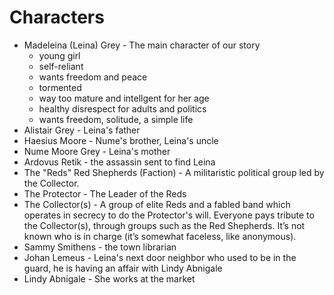 * Characters
- Madeleina (Leina) Grey - The main character of our story
  - young girl
  - self-reliant
  - wants freedom and peace
  - tormented
  - way too mature and intellgent for her age
  - healthy disrespect for adults and politics
  - wants freedom, solitude, a simple life
- Alistair Grey - Leina's father
- Haesius Moore - Nume's brother, Leina's uncle
- Nume Moore Grey - Leina's mother
- Ardovus Retik - the assassin sent to find Leina
- The "Reds" Red Shepherds (Faction) - A militaristic political group led by the Collector.
- The Protector - The Leader of the Reds
- The Collector(s) - A group of elite Reds and a fabled band which operates in secrecy to do the Protector's will. Everyone pays tribute to the Collector(s), through groups such as the Red Shepherds. It’s not known who is in charge (it’s somewhat faceless, like anonymous).
- Sammy Smithens - the town librarian
- Johan Lemeus - Leina's next door neighbor who used to be in the guard, he is having an affair with Lindy Abnigale
- Lindy Abnigale - She works at the market
